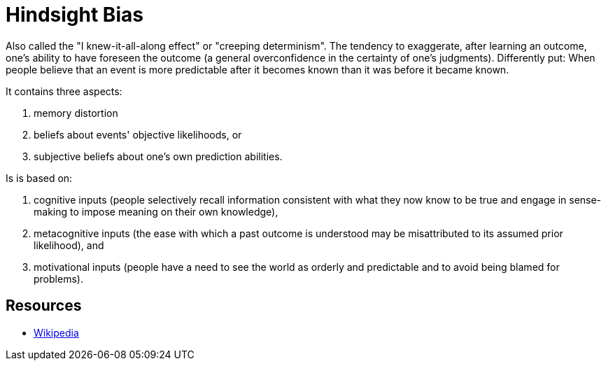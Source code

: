 = Hindsight Bias

Also called the "I knew-it-all-along effect" or "creeping determinism". The tendency to exaggerate, after learning an outcome, one's ability to have foreseen the outcome (a general overconfidence in the certainty of one's judgments). Differently put: When people believe that an event is more predictable after it becomes known than it was before it became known.

It contains three aspects:

1. memory distortion
2. beliefs about events' objective likelihoods, or
3. subjective beliefs about one's own prediction abilities.

Is is based on:

1. cognitive inputs (people selectively recall information consistent with what they now know to be true and engage in sense-making to impose meaning on their own knowledge),
2. metacognitive inputs (the ease with which a past outcome is understood may be misattributed to its assumed prior likelihood), and
3. motivational inputs (people have a need to see the world as orderly and predictable and to avoid being blamed for problems).

== Resources

* link:https://en.wikipedia.org/wiki/Hindsight_bias[Wikipedia]